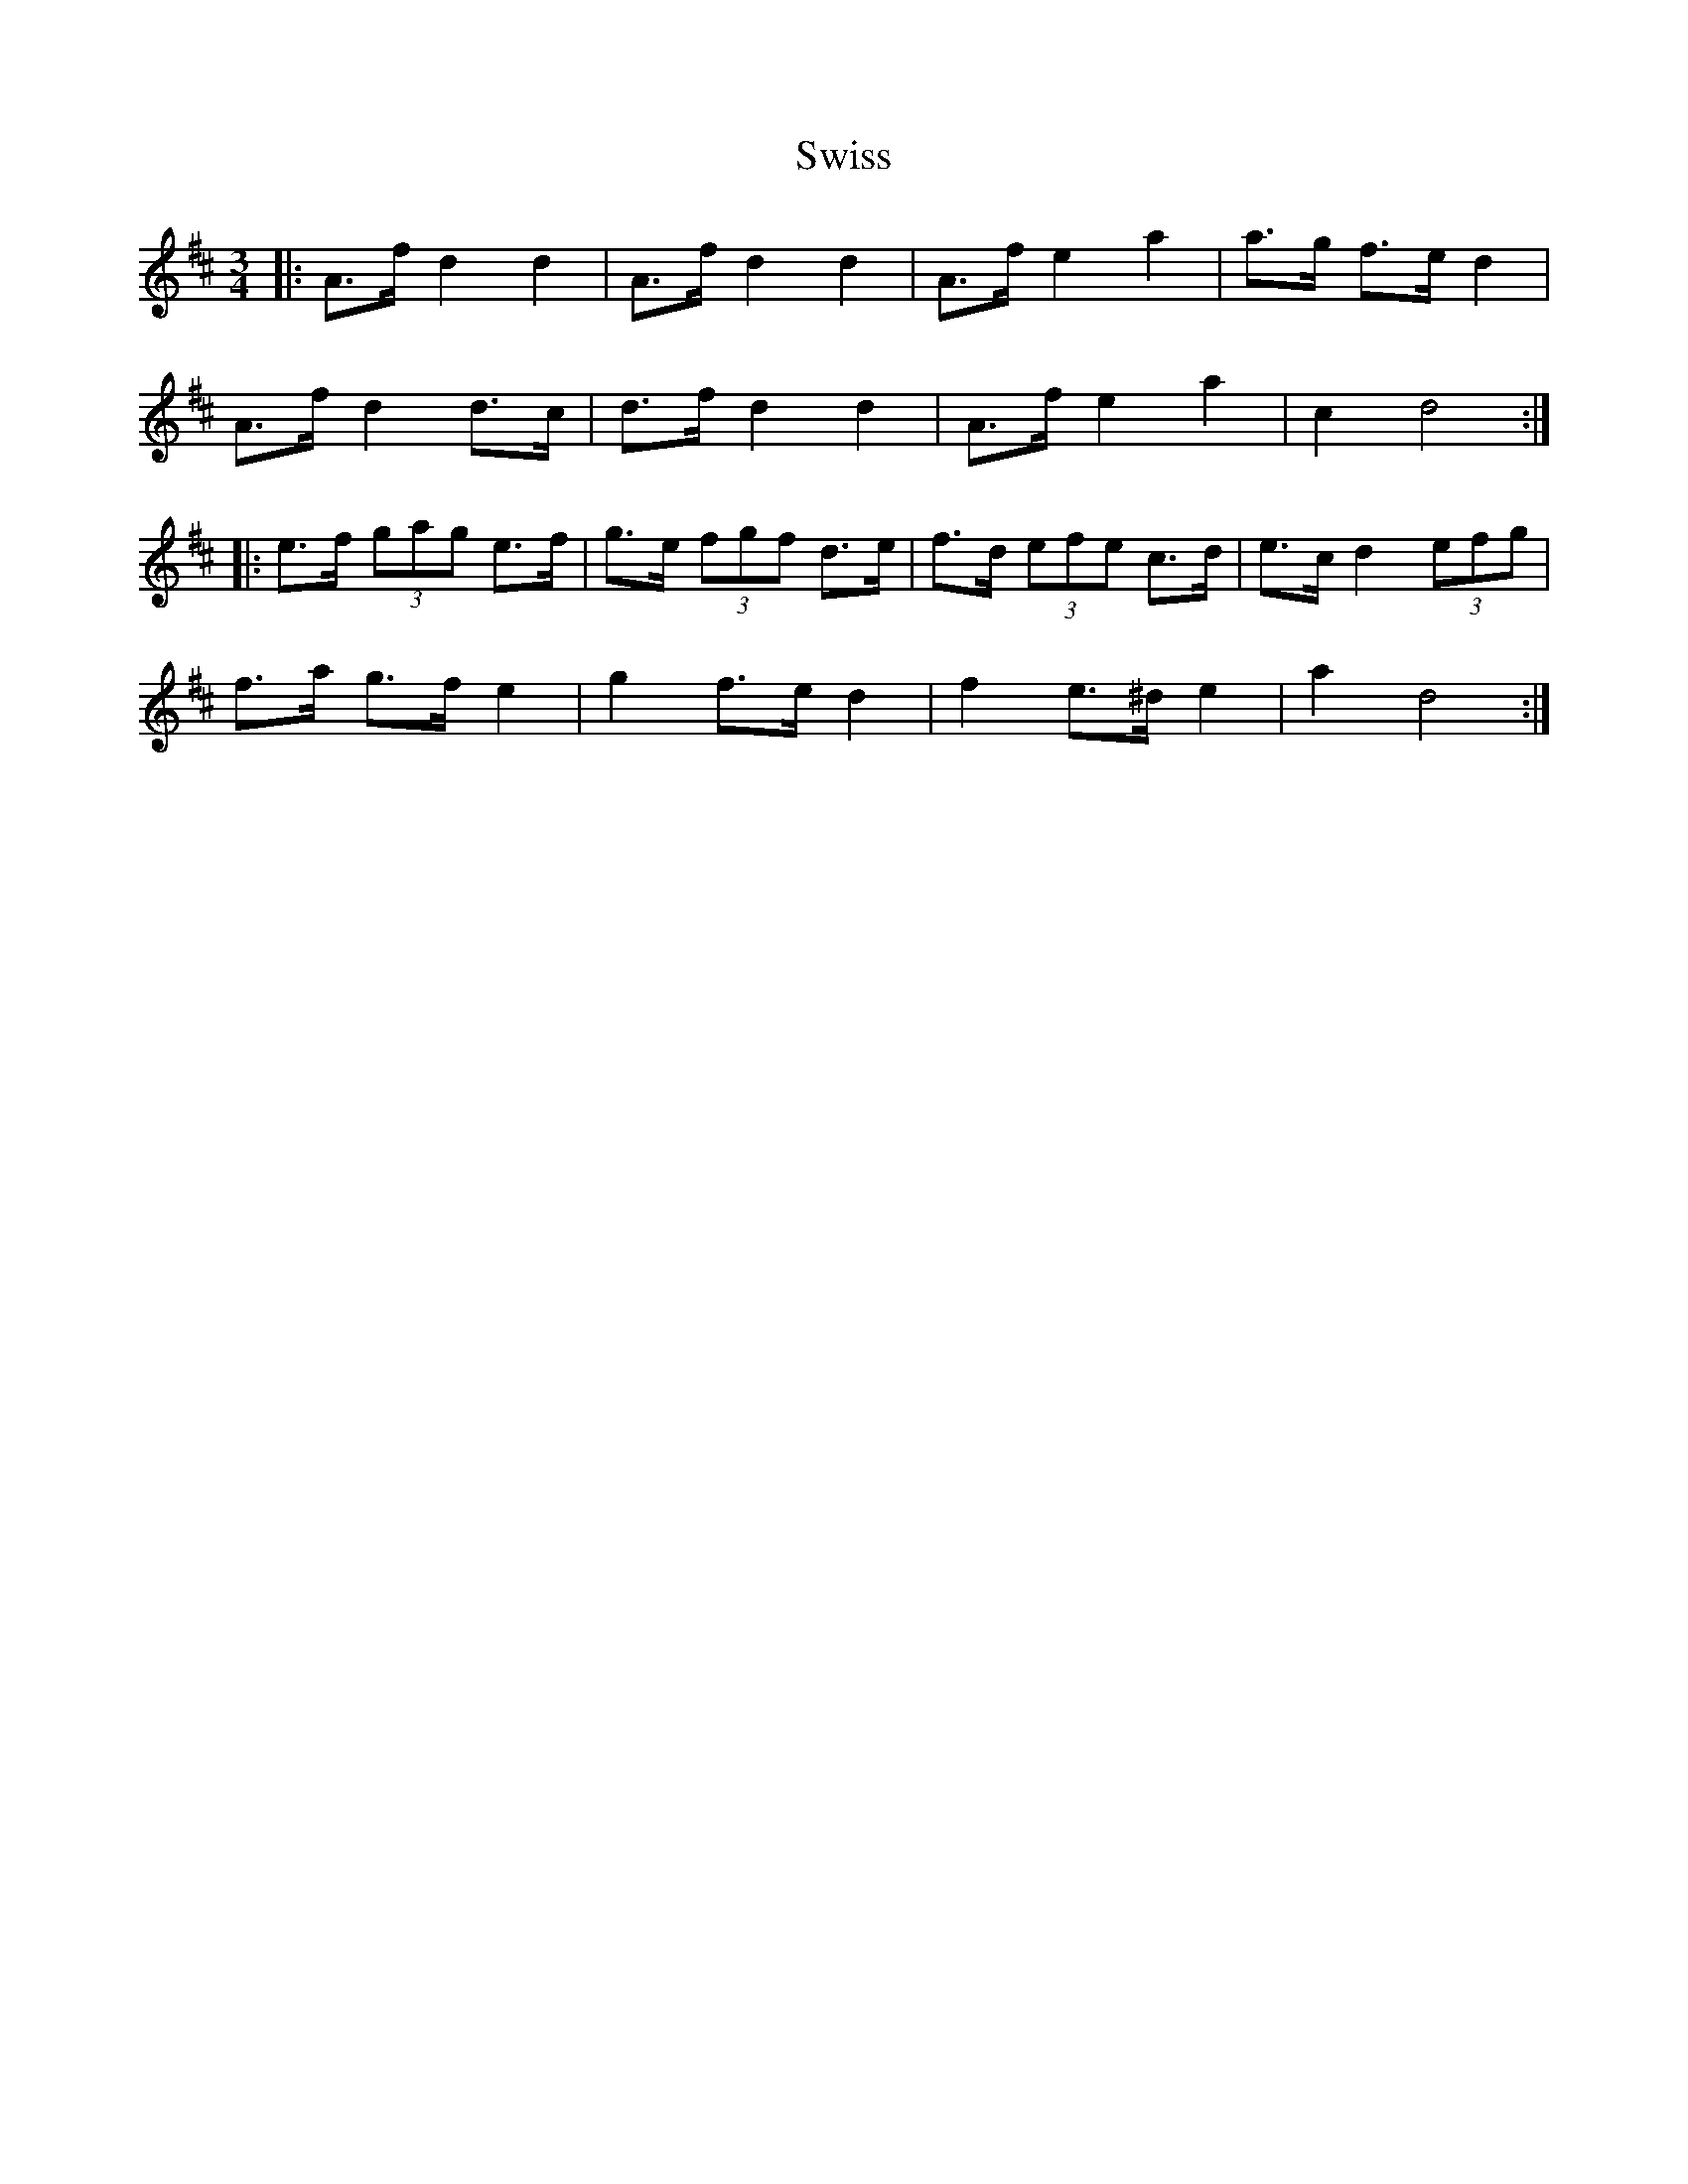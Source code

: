 X: 39197
T: Swiss
R: mazurka
M: 3/4
K: Dmajor
|:A>f d2 d2|A>f d2 d2|A>f e2 a2|a>g f>e d2|
A>f d2 d>c|d>f d2 d2|A>f e2 a2|c2 d4:|
|:e>f (3gag e>f|g>e (3fgf d>e|f>d (3efe c>d|e>c d2 (3efg|
f>a g>f e2|g2 f>e d2|f2 e>^d e2|a2 d4:|

